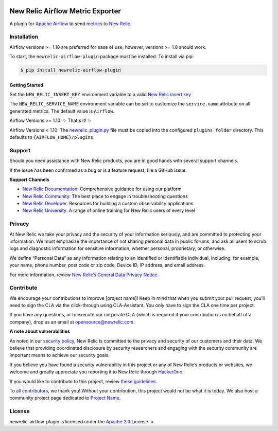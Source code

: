 |header|

.. |header| image:: https://github.com/newrelic/open-source-office/raw/master/examples/categories/images/Experimental.png
    :target: https://github.com/newrelic/open-source-office/blob/master/examples/categories/index.md#category-new-relic-experimental

New Relic Airflow Metric Exporter
=================================

|ci| |black|

.. |ci| image:: https://img.shields.io/azure-devops/build/NRAzurePipelines/Python/19.svg
    :target: https://dev.azure.com/NRAzurePipelines/Python/_build/latest?definitionId=19&branchName=master

.. |black| image:: https://img.shields.io/badge/code%20style-black-000000.svg
    :target: https://github.com/psf/black

A plugin for `Apache Airflow <https://airflow.apache.org/>`_ to send
`metrics <https://airflow.apache.org/metrics.html>`_ to
`New Relic <https://docs.newrelic.com>`_.

Installation 
------------

Airflow versions >= 1.10 are preferred for ease of use; however, versions >= 1.8 should work.

To start, the ``newrelic-airflow-plugin`` package must be installed. To install
via pip:

.. code-block:: bash

    $ pip install newrelic-airflow-plugin

Getting Started
+++++++++++++

Set the ``NEW_RELIC_INSERT_KEY`` environment variable to a valid
`New Relic insert key <https://docs.newrelic.com/docs/apis/get-started/intro-apis/types-new-relic-api-keys#event-insert-key>`_

The ``NEW_RELIC_SERVICE_NAME`` environment variable can be set to customize the
``service.name`` attribute on all generated metrics. The default value is
``Airflow``.


Airflow Versions >= 1.10:
✨ That's it! ✨

Airflow Versions < 1.10:
The `newrelic_plugin.py <src/newrelic_airflow_plugin/newrelic_plugin.py>`_
file must be copied into the configured ``plugins_folder`` directory. This
defaults to ``{AIRFLOW_HOME}/plugins``.

Support
-------

Should you need assistance with New Relic products, you are in good
hands with several support channels.

If the issue has been confirmed as a bug or is a feature request, file a
GitHub issue.

**Support Channels**

-  `New Relic Documentation <LINK%20to%20specific%20docs%20page>`__:
   Comprehensive guidance for using our platform
-  `New Relic Community <LINK%20to%20specific%20community%20page>`__:
   The best place to engage in troubleshooting questions
-  `New Relic Developer <https://developer.newrelic.com/>`__: Resources
   for building a custom observability applications
-  `New Relic University <https://learn.newrelic.com/>`__: A range of
   online training for New Relic users of every level

Privacy
-------

At New Relic we take your privacy and the security of your information
seriously, and are committed to protecting your information. We must
emphasize the importance of not sharing personal data in public forums,
and ask all users to scrub logs and diagnostic information for sensitive
information, whether personal, proprietary, or otherwise.

We define “Personal Data” as any information relating to an identified
or identifiable individual, including, for example, your name, phone
number, post code or zip code, Device ID, IP address, and email address.

For more information, review `New Relic’s General Data Privacy
Notice <https://newrelic.com/termsandconditions/privacy>`__.

Contribute
----------

We encourage your contributions to improve [project name]! Keep in mind
that when you submit your pull request, you’ll need to sign the CLA via
the click-through using CLA-Assistant. You only have to sign the CLA one
time per project.

If you have any questions, or to execute our corporate CLA (which is
required if your contribution is on behalf of a company), drop us an
email at opensource@newrelic.com.

**A note about vulnerabilities**

As noted in our `security policy <../../security/policy>`__, New Relic
is committed to the privacy and security of our customers and their
data. We believe that providing coordinated disclosure by security
researchers and engaging with the security community are important means
to achieve our security goals.

If you believe you have found a security vulnerability in this project
or any of New Relic’s products or websites, we welcome and greatly
appreciate you reporting it to New Relic through
`HackerOne <https://hackerone.com/newrelic>`__.

If you would like to contribute to this project, review `these
guidelines <./CONTRIBUTING.md>`__.

To `all contributors <LINK%20TO%20contributors>`__, we thank you!
Without your contribution, this project would not be what it is today.
We also host a community project page dedicated to `Project
Name <LINK%20TO%20https://opensource.newrelic.com/projects/...%20PAGE>`__.

License
-------

newrelic-airflow-plugin is licensed under the `Apache
2.0 <http://apache.org/licenses/LICENSE-2.0.txt>`__ License. >


